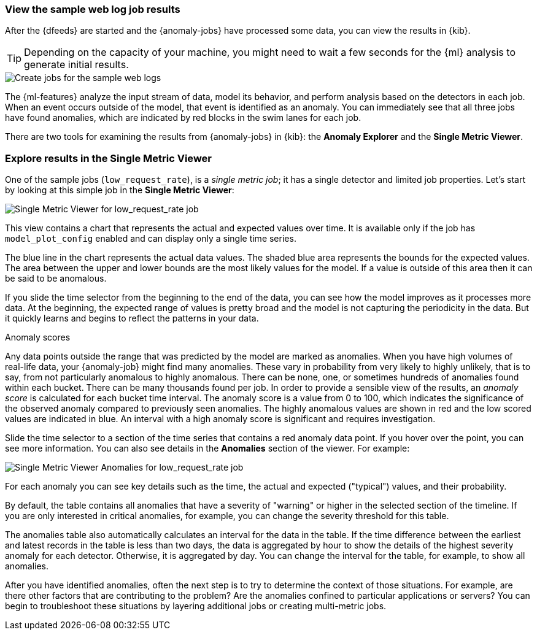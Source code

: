 [role="xpack"]
[[ml-gs-results]]
=== View the sample web log job results

After the {dfeeds} are started and the {anomaly-jobs} have processed some data,
you can view the results in {kib}.

TIP: Depending on the capacity of your machine, you might need to wait a few
seconds for the {ml} analysis to generate initial results.

[role="screenshot"]
image::images/ml-gs-web-results.jpg["Create jobs for the sample web logs"]

The {ml-features} analyze the input stream of data, model its behavior, and
perform analysis based on the detectors in each job. When an event occurs
outside of the model, that event is identified as an anomaly. You can
immediately see that all three jobs have found anomalies, which are indicated by
red blocks in the swim lanes for each job.

There are two tools for examining the results from {anomaly-jobs} in {kib}: the
**Anomaly Explorer** and the **Single Metric Viewer**.

[discrete]
[[ml-gs-results-smv]]
=== Explore results in the Single Metric Viewer

One of the sample jobs (`low_request_rate`), is a _single metric job_; it has a
single detector and limited job properties. Let's start by looking at this
simple job in the **Single Metric Viewer**:

[role="screenshot"]
image::images/ml-gs-job1-analysis.jpg["Single Metric Viewer for low_request_rate job"]

This view contains a chart that represents the actual and expected values over
time. It is available only if the job has `model_plot_config` enabled and can
display only a single time series.

The blue line in the chart represents the actual data values. The shaded blue
area represents the bounds for the expected values. The area between the upper
and lower bounds are the most likely values for the model. If a value is outside
of this area then it can be said to be anomalous.

If you slide the time selector from the beginning to the end of the data, you
can see how the model improves as it processes more data. At the beginning, the
expected range of values is pretty broad and the model is not capturing the
periodicity in the data. But it quickly learns and begins to reflect the
patterns in your data.

.Anomaly scores
****
Any data points outside the range that was predicted by the model are marked
as anomalies. When you have high volumes of real-life data, your {anomaly-job}
might find many anomalies. These vary in probability from very likely to highly
unlikely, that is to say, from not particularly anomalous to highly anomalous.
There can be none, one, or sometimes hundreds of anomalies found within each
bucket. There can be many thousands found per job. In order to provide a
sensible view of the results, an _anomaly score_ is calculated for each bucket
time interval. The anomaly score is a value from 0 to 100, which
indicates the significance of the observed anomaly compared to previously seen
anomalies. The highly anomalous values are shown in red and the low scored
values are indicated in blue. An interval with a high anomaly score is
significant and requires investigation.
****

Slide the time selector to a section of the time series that contains a red
anomaly data point. If you hover over the point, you can see more information.
You can also see details in the **Anomalies** section of the viewer. For example:

[role="screenshot"]
image::images/ml-gs-job1-anomalies.jpg["Single Metric Viewer Anomalies for low_request_rate job"]

For each anomaly you can see key details such as the time, the actual and
expected ("typical") values, and their probability.

By default, the table contains all anomalies that have a severity of "warning"
or higher in the selected section of the timeline. If you are only interested in
critical anomalies, for example, you can change the severity threshold for this
table.

The anomalies table also automatically calculates an interval for the data in
the table. If the time difference between the earliest and latest records in the
table is less than two days, the data is aggregated by hour to show the details
of the highest severity anomaly for each detector. Otherwise, it is aggregated
by day. You can change the interval for the table, for example, to show all
anomalies.

After you have identified anomalies, often the next step is to try to determine
the context of those situations. For example, are there other factors that are
contributing to the problem? Are the anomalies confined to particular
applications or servers? You can begin to troubleshoot these situations by
layering additional jobs or creating multi-metric jobs.

////
[discrete]
[[ml-gs-results-ae]]
=== Explore results in the Anomaly Explorer

//TBD
////